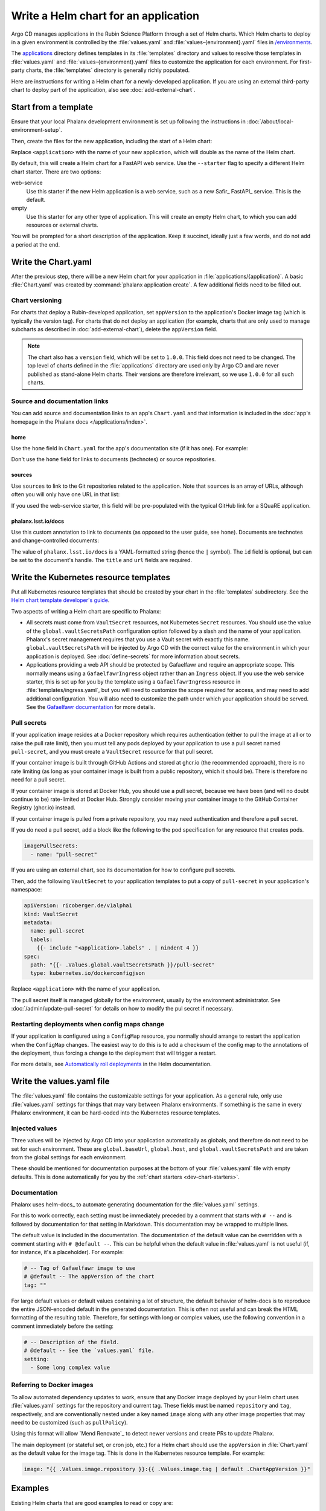 #####################################
Write a Helm chart for an application
#####################################

Argo CD manages applications in the Rubin Science Platform through a set of Helm charts.
Which Helm charts to deploy in a given environment is controlled by the :file:`values.yaml` and :file:`values-{environment}.yaml` files in `/environments <https://github.com/lsst-sqre/phalanx/tree/main/environments/>`__.

The `applications <https://github.com/lsst-sqre/phalanx/tree/main/applications/>`__ directory defines templates in its :file:`templates` directory and values to resolve those templates in :file:`values.yaml` and :file:`values-{environment}.yaml` files to customize the application for each environment.
For first-party charts, the :file:`templates` directory is generally richly populated.

Here are instructions for writing a Helm chart for a newly-developed application.
If you are using an external third-party chart to deploy part of the application, also see :doc:`add-external-chart`.

.. _dev-chart-starters:

Start from a template
=====================

Ensure that your local Phalanx development environment is set up following the instructions in :doc:`/about/local-environment-setup`.

Then, create the files for the new application, including the start of a Helm chart:

.. prompt:: bash

   phalanx application create <application>

Replace ``<application>`` with the name of your new application, which will double as the name of the Helm chart.

By default, this will create a Helm chart for a FastAPI web service.
Use the ``--starter`` flag to specify a different Helm chart starter.
There are two options:

web-service
    Use this starter if the new Helm application is a web service, such as a new Safir_ FastAPI_ service.
    This is the default.

empty
    Use this starter for any other type of application.
    This will create an empty Helm chart, to which you can add resources or external charts.

You will be prompted for a short description of the application.
Keep it succinct, ideally just a few words, and do not add a period at the end.

Write the Chart.yaml
====================

After the previous step, there will be a new Helm chart for your application in :file:`applications/{application}`.
A basic :file:`Chart.yaml` was created by :command:`phalanx application create`.
A few additional fields need to be filled out.

Chart versioning
----------------

For charts that deploy a Rubin-developed application, set ``appVersion`` to the application's Docker image tag (which is typically the version tag).
For charts that do not deploy an application (for example, charts that are only used to manage subcharts as described in :doc:`add-external-chart`), delete the ``appVersion`` field.

.. note::

   The chart also has a ``version`` field, which will be set to ``1.0.0``.
   This field does not need to be changed.
   The top level of charts defined in the :file:`applications` directory are used only by Argo CD and are never published as stand-alone Helm charts.
   Their versions are therefore irrelevant, so we use ``1.0.0`` for all such charts.

Source and documentation links
------------------------------

You can add source and documentation links to an app's ``Chart.yaml`` and that information is included in the :doc:`app's homepage in the Phalanx docs </applications/index>`.

home
^^^^

Use the ``home`` field in ``Chart.yaml`` for the app's documentation site (if it has one).
For example:

.. code-block:: yaml
   :caption: Chart.yaml

   home: https://gafaelfawr.lsst.io/

Don't use the ``home`` field for links to documents (technotes) or source repositories.

sources
^^^^^^^

Use ``sources`` to link to the Git repositories related to the application.
Note that ``sources`` is an array of URLs, although often you will only have one URL in that list:

.. code-block:: yaml
   :caption: Chart.yaml

   sources:
     - https://github.com/lsst-sqre/gafaelfawr

If you used the web-service starter, this field will be pre-populated with the typical GitHub link for a SQuaRE application.

phalanx.lsst.io/docs
^^^^^^^^^^^^^^^^^^^^

Use this custom annotation to link to documents (as opposed to the user guide, see ``home``).
Documents are technotes and change-controlled documents:

.. code-block:: yaml
   :caption: Chart.yaml

   annotations:
     phalanx.lsst.io/docs: |
       - id: "SQR-065"
         title: "Design of Noteburst, a programatic JupyterLab notebook execution service for the Rubin Science Platform"
         url: "https://sqr-065.lsst.io/"
       - id: "SQR-062"
         title: "The Times Square service for publishing parameterized Jupyter Notebooks in the Rubin Science platform"
         url: "https://sqr-062.lsst.io/"

The value of ``phalanx.lsst.io/docs`` is a YAML-formatted string (hence the ``|`` symbol).
The ``id`` field is optional, but can be set to the document's handle.
The ``title`` and ``url`` fields are required.

Write the Kubernetes resource templates
=======================================

Put all Kubernetes resource templates that should be created by your chart in the :file:`templates` subdirectory.
See the `Helm chart template developer's guide <https://helm.sh/docs/chart_template_guide/>`__.

Two aspects of writing a Helm chart are specific to Phalanx:

- All secrets must come from ``VaultSecret`` resources, not Kubernetes ``Secret`` resources.
  You should use the value of the ``global.vaultSecretsPath`` configuration option followed by a slash and the name of your application.
  Phalanx's secret management requires that you use a Vault secret with exactly this name.
  ``global.vaultSecretsPath`` will be injected by Argo CD with the correct value for the environment in which your application is deployed.
  See :doc:`define-secrets` for more information about secrets.

- Applications providing a web API should be protected by Gafaelfawr and require an appropriate scope.
  This normally means using a ``GafaelfawrIngress`` object rather than an ``Ingress`` object.
  If you use the web service starter, this is set up for you by the template using a ``GafaelfawrIngress`` resource in :file:`templates/ingress.yaml`, but you will need to customize the scope required for access, and may need to add additional configuration.
  You will also need to customize the path under which your application should be served.
  See the `Gafaelfawr documentation <https://gafaelfawr.lsst.io/user-guide/gafaelfawringress.html>`__ for more details.

Pull secrets
------------

If your application image resides at a Docker repository which requires authentication (either to pull the image at all or to raise the pull rate limit), then you must tell any pods deployed by your application to use a pull secret named ``pull-secret``, and you must create a ``VaultSecret`` resource for that pull secret.

If your container image is built through GitHub Actions and stored at ghcr.io (the recommended approach), there is no rate limiting (as long as your container image is built from a public repository, which it should be).
There is therefore no need for a pull secret.

If your container image is stored at Docker Hub, you should use a pull secret, because we have been (and will no doubt continue to be) rate-limited at Docker Hub.
Strongly consider moving your container image to the GitHub Container Registry (ghcr.io) instead.

If your container image is pulled from a private repository, you may need authentication and therefore a pull secret.

If you do need a pull secret, add a block like the following to the pod specification for any resource that creates pods.

.. code-block:: yaml

   imagePullSecrets:
     - name: "pull-secret"

If you are using an external chart, see its documentation for how to configure pull secrets.

Then, add the following ``VaultSecret`` to your application templates to put a copy of ``pull-secret`` in your application's namespace:

.. code-block:: yaml

   apiVersion: ricoberger.de/v1alpha1
   kind: VaultSecret
   metadata:
     name: pull-secret
     labels:
       {{- include "<application>.labels" . | nindent 4 }}
   spec:
     path: "{{- .Values.global.vaultSecretsPath }}/pull-secret"
     type: kubernetes.io/dockerconfigjson

Replace ``<application>`` with the name of your application.

The pull secret itself is managed globally for the environment, usually by the environment administrator.
See :doc:`/admin/update-pull-secret` for details on how to modify the pul secret if necessary.

.. _dev-deployment-restart:

Restarting deployments when config maps change
----------------------------------------------

If your application is configured using a ``ConfigMap`` resource, you normally should arrange to restart the application when the ``ConfigMap`` changes.
The easiest way to do this is to add a checksum of the config map to the annotations of the deployment, thus forcing a change to the deployment that will trigger a restart.

For more details, see `Automatically roll deployments <https://helm.sh/docs/howto/charts_tips_and_tricks/#automatically-roll-deployments>`__ in the Helm documentation.

Write the values.yaml file
==========================

The :file:`values.yaml` file contains the customizable settings for your application.
As a general rule, only use :file:`values.yaml` settings for things that may vary between Phalanx environments.
If something is the same in every Phalanx environment, it can be hard-coded into the Kubernetes resource templates.

Injected values
---------------

Three values will be injected by Argo CD into your application automatically as globals, and therefore do not need to be set for each environment.
These are ``global.baseUrl``, ``global.host``, and ``global.vaultSecretsPath`` and are taken from the global settings for each environment.

These should be mentioned for documentation purposes at the bottom of your :file:`values.yaml` file with empty defaults.
This is done automatically for you by the :ref:`chart starters <dev-chart-starters>`.

.. _dev-helm-docs:

Documentation
-------------

Phalanx uses helm-docs_ to automate generating documentation for the :file:`values.yaml` settings.

For this to work correctly, each setting must be immediately preceded by a comment that starts with :literal:`# --\ ` and is followed by documentation for that setting in Markdown.
This documentation may be wrapped to multiple lines.

The default value is included in the documentation.
The documentation of the default value can be overridden with a comment starting with :literal:`# @default --\ `.
This can be helpful when the default value in :file:`values.yaml` is not useful (if, for instance, it's a placeholder).
For example:

.. code-block:: yaml

   # -- Tag of Gafaelfawr image to use
   # @default -- The appVersion of the chart
   tag: ""

For large default values or default values containing a lot of structure, the default behavior of helm-docs is to reproduce the entire JSON-encoded default in the generated documentation.
This is often not useful and can break the HTML formatting of the resulting table.
Therefore, for settings with long or complex values, use the following convention in a comment immediately before the setting:

.. code-block:: yaml

   # -- Description of the field.
   # @default -- See the `values.yaml` file.
   setting:
     - Some long complex value

Referring to Docker images
--------------------------

To allow automated dependency updates to work, ensure that any Docker image deployed by your Helm chart uses :file:`values.yaml` settings for the repository and current tag.
These fields must be named ``repository`` and ``tag``, respectively, and are conventionally nested under a key named ``image`` along with any other image properties that may need to be customized (such as ``pullPolicy``).

Using this format will allow `Mend Renovate`_ to detect newer versions and create PRs to update Phalanx.

The main deployment (or stateful set, or cron job, etc.) for a Helm chart should use the ``appVersion`` in :file:`Chart.yaml` as the default value for the image tag.
This is done in the Kubernetes resource template.
For example:

.. code-block:: yaml

   image: "{{ .Values.image.repository }}:{{ .Values.image.tag | default .ChartAppVersion }}"

Examples
========

Existing Helm charts that are good examples to read or copy are:

- `hips <https://github.com/lsst-sqre/phalanx/tree/main/applications/hips>`__ (fairly simple)
- `mobu <https://github.com/lsst-sqre/phalanx/tree/main/applications/mobu>`__ (also simple)
- `gafaelfawr <https://github.com/lsst-sqre/phalanx/tree/main/applications/gafaelfawr>`__ (complex, including CRDs and multiple pods)

Next steps
==========

- Define the secrets needed by this application: :doc:`define-secrets`
- Add the Argo CD application to appropriate environments: :doc:`add-application`

Be aware that Phalanx tests will not pass until you have done both of these steps as well.
